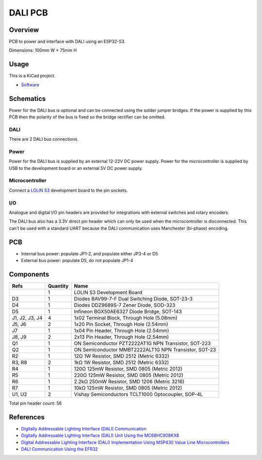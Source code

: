 DALI PCB
========

Overview
--------

PCB to power and interface with DALI using an ESP32-S3.

Dimensions: 100mm W × 75mm H

Usage
-----

This is a KiCad project.

* `Software <https://github.com/edinburghhacklab/mqtt-dali-controller>`_

Schematics
----------

Power for the DALI bus is optional and can be connected using the solder jumper
bridges. If the power is supplied by this PCB then the polarity of the bus is
fixed so the bridge rectifier can be omitted.

.. image:: render/Root-sch.svg
   :alt: Root schematic

DALI
~~~~

There are 2 DALI bus connections.

.. image:: render/DALI-sch.svg
   :alt: DALI schematic

Power
~~~~~

Power for the DALI bus is supplied by an external 12-22V DC power supply. Power
for the microcontroller is supplied by USB to the development board or an
external 5V DC power supply.

.. image:: render/Power-sch.svg
   :alt: Power schematic

Microcontroller
~~~~~~~~~~~~~~~

Connect a `LOLIN S3  <https://www.wemos.cc/en/latest/s3/s3.html>`_ development
board to the pin sockets.

.. image:: render/Microcontroller-sch.svg
   :alt: Microcontroller schematic

I/O
~~~

Analogue and digital I/O pin headers are provided for integrations with external
switches and rotary encoders.

The DALI bus also has a 3.3V direct pin header which can only be used when the
microcontroller is disconnected. This can't be used with a standard UART because
the DALI communication uses Manchester (bi-phase) encoding.

.. image:: render/IO-sch.svg
   :alt: I/O schematic

PCB
---

* Internal bus power: populate JP1-2, and populate either JP3-4 or D5
* External bus power: populate D5, do not populate JP1-4

.. image:: render/DALI-pcb.svg
   :alt: DALI PCB

Components
----------

+---------------------+----------+--------------------------------------------------------+
| Refs                | Quantity | Name                                                   |
+=====================+==========+========================================================+
|                     |     1    | LOLIN S3 Development Board                             |
+---------------------+----------+--------------------------------------------------------+
| D3                  |     1    | Diodes BAV99-7-F Dual Switching Diode, SOT-23-3        |
+---------------------+----------+--------------------------------------------------------+
| D4                  |     1    | Diodes DDZ9689S-7 Zener Diode, SOD-323                 |
+---------------------+----------+--------------------------------------------------------+
| D5                  |     1    | Infineon BGX50AE6327 Diode Bridge, SOT-143             |
+---------------------+----------+--------------------------------------------------------+
| J1, J2, J3, J4      |     4    | 1x02 Terminal Block, Through Hole (5.08mm)             |
+---------------------+----------+--------------------------------------------------------+
| J5, J6              |     2    | 1x20 Pin Socket, Through Hole (2.54mm)                 |
+---------------------+----------+--------------------------------------------------------+
| J7                  |     1    | 1x04 Pin Header, Through Hole (2.54mm)                 |
+---------------------+----------+--------------------------------------------------------+
| J8, J9              |     2    | 2x13 Pin Header, Through Hole (2.54mm)                 |
+---------------------+----------+--------------------------------------------------------+
| Q1                  |     1    | ON Semiconductor PZT2222AT1G NPN Transistor, SOT-223   |
+---------------------+----------+--------------------------------------------------------+
| Q2                  |     1    | ON Semiconductor MMBT2222ALT1G NPN Transistor, SOT-23  |
+---------------------+----------+--------------------------------------------------------+
| R2                  |     1    | 12Ω 1W Resistor, SMD 2512 (Metric 6332)                |
+---------------------+----------+--------------------------------------------------------+
| R3, R8              |     2    | 1kΩ 1W Resistor, SMD 2512 (Metric 6332)                |
+---------------------+----------+--------------------------------------------------------+
| R4                  |     1    | 120Ω 125mW Resistor, SMD 0805 (Metric 2012)            |
+---------------------+----------+--------------------------------------------------------+
| R5                  |     1    | 220Ω 125mW Resistor, SMD 0805 (Metric 2012)            |
+---------------------+----------+--------------------------------------------------------+
| R6                  |     1    | 2.2kΩ 250mW Resistor, SMD 1206 (Metric 3216)           |
+---------------------+----------+--------------------------------------------------------+
| R7                  |     1    | 10kΩ 125mW Resistor, SMD 0805 (Metric 2012)            |
+---------------------+----------+--------------------------------------------------------+
| U1, U2              |     2    | Vishay Semiconductors TCLT1000 Optocoupler, SOP-4L     |
+---------------------+----------+--------------------------------------------------------+

Total pin header count: 56

References
----------

* `Digitally Addressable Lighting Interface (DALI) Communication <https://ww1.microchip.com/downloads/en/AppNotes/01465A.pdf>`_

* `Digitally Addressable Lighting Interface (DALI) Unit Using the MC68HC908KX8 <https://www.nxp.com/docs/en/reference-manual/DRM004.pdf>`_

* `Digital Addressable Lighting Interface (DALI) Implementation Using MSP430 Value Line Microcontrollers <https://www.ti.com/lit/an/slaa422a/slaa422a.pdf>`_

* `DALI Communication Using the EFR32 <https://www.silabs.com/documents/public/application-notes/an1220-efr32-dali.pdf>`_
